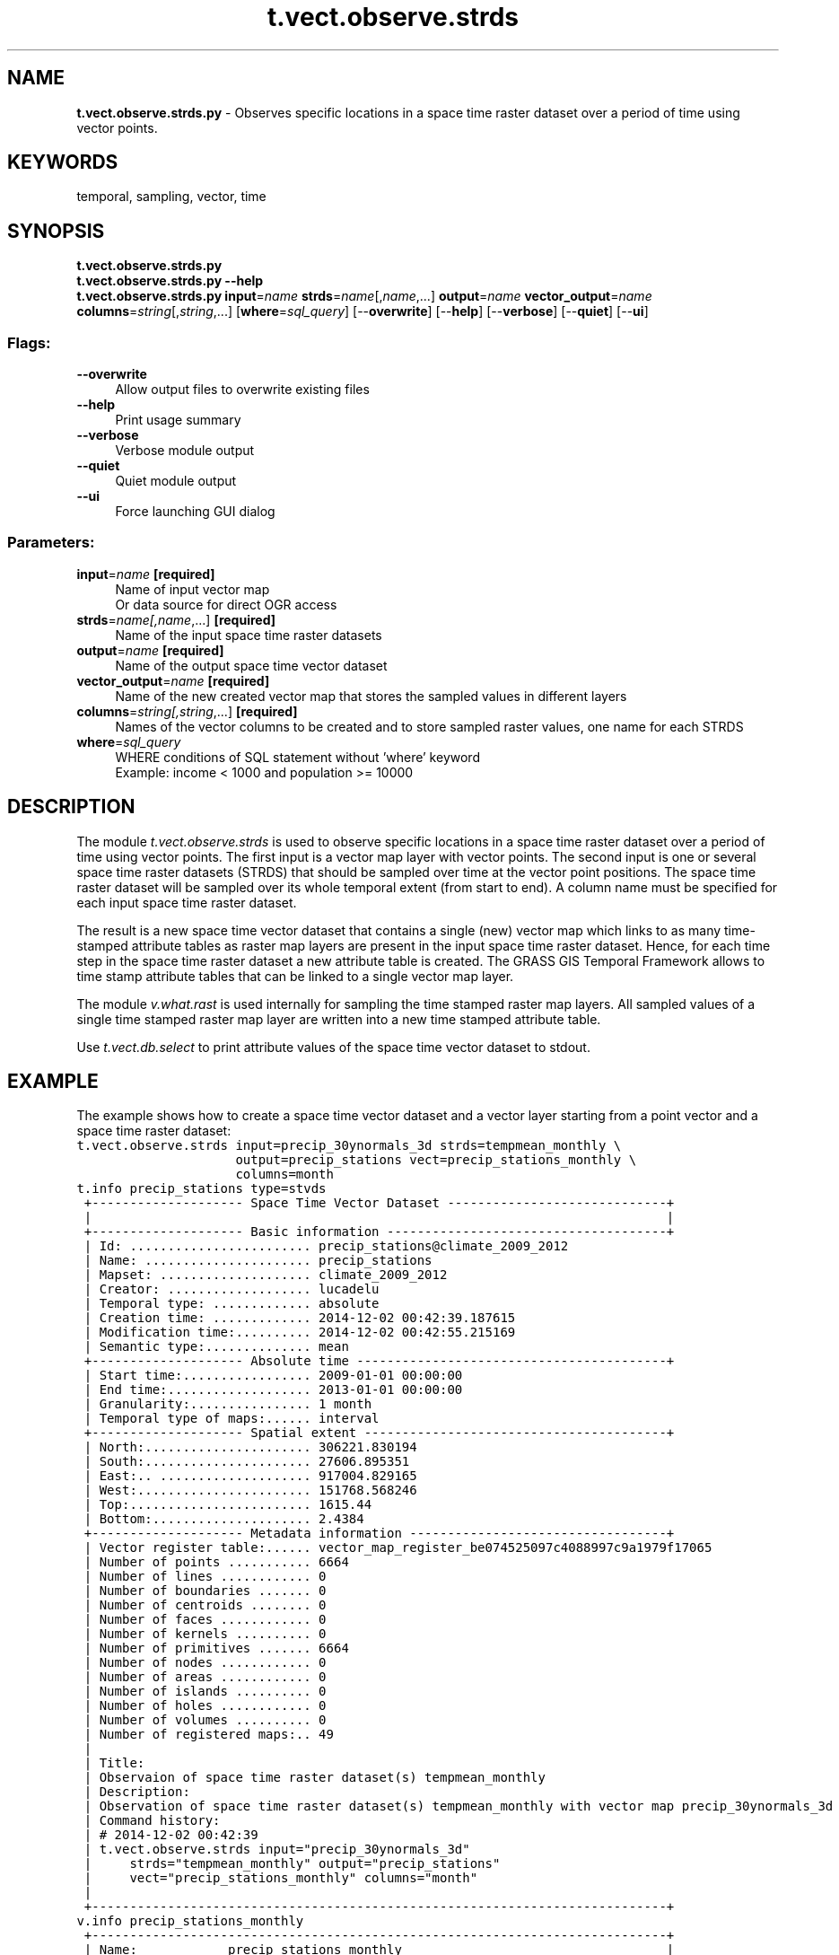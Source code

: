 .TH t.vect.observe.strds 1 "" "GRASS 7.8.5" "GRASS GIS User's Manual"
.SH NAME
\fI\fBt.vect.observe.strds.py\fR\fR  \- Observes specific locations in a space time raster dataset over a period of time using vector points.
.SH KEYWORDS
temporal, sampling, vector, time
.SH SYNOPSIS
\fBt.vect.observe.strds.py\fR
.br
\fBt.vect.observe.strds.py \-\-help\fR
.br
\fBt.vect.observe.strds.py\fR \fBinput\fR=\fIname\fR \fBstrds\fR=\fIname\fR[,\fIname\fR,...] \fBoutput\fR=\fIname\fR \fBvector_output\fR=\fIname\fR \fBcolumns\fR=\fIstring\fR[,\fIstring\fR,...]  [\fBwhere\fR=\fIsql_query\fR]   [\-\-\fBoverwrite\fR]  [\-\-\fBhelp\fR]  [\-\-\fBverbose\fR]  [\-\-\fBquiet\fR]  [\-\-\fBui\fR]
.SS Flags:
.IP "\fB\-\-overwrite\fR" 4m
.br
Allow output files to overwrite existing files
.IP "\fB\-\-help\fR" 4m
.br
Print usage summary
.IP "\fB\-\-verbose\fR" 4m
.br
Verbose module output
.IP "\fB\-\-quiet\fR" 4m
.br
Quiet module output
.IP "\fB\-\-ui\fR" 4m
.br
Force launching GUI dialog
.SS Parameters:
.IP "\fBinput\fR=\fIname\fR \fB[required]\fR" 4m
.br
Name of input vector map
.br
Or data source for direct OGR access
.IP "\fBstrds\fR=\fIname[,\fIname\fR,...]\fR \fB[required]\fR" 4m
.br
Name of the input space time raster datasets
.IP "\fBoutput\fR=\fIname\fR \fB[required]\fR" 4m
.br
Name of the output space time vector dataset
.IP "\fBvector_output\fR=\fIname\fR \fB[required]\fR" 4m
.br
Name of the new created vector map that stores the sampled values in different layers
.IP "\fBcolumns\fR=\fIstring[,\fIstring\fR,...]\fR \fB[required]\fR" 4m
.br
Names of the vector columns to be created and to store sampled raster values, one name for each STRDS
.IP "\fBwhere\fR=\fIsql_query\fR" 4m
.br
WHERE conditions of SQL statement without \(cqwhere\(cq keyword
.br
Example: income < 1000 and population >= 10000
.SH DESCRIPTION
The module \fIt.vect.observe.strds\fR is used to observe specific
locations in a space time raster dataset over a period of time using
vector points.
The first input is a vector map layer with vector points. The second
input is one or several space time raster datasets (STRDS) that should
be sampled over time at the vector point positions. The space time
raster dataset will be sampled over its whole temporal extent (from
start to end). A column name must be specified for each input space
time raster dataset.
.PP
The result is a new space time vector dataset that contains a single
(new) vector map which links to as many time\-stamped attribute tables
as raster map layers are present in the input space time raster dataset.
Hence, for each time step in the space time raster dataset a new
attribute table is created. The GRASS GIS Temporal Framework allows
to time stamp attribute tables that can be linked to a single vector
map layer.
.PP
The module \fIv.what.rast\fR is used internally for sampling the
time stamped raster map layers. All sampled values of a single time
stamped raster map layer are written into a new time stamped attribute
table.
.PP
Use \fIt.vect.db.select\fR to print attribute values of the space
time vector dataset to stdout.
.SH EXAMPLE
The example shows how to create a space time vector dataset and a vector
layer starting from a point vector and a space time raster dataset:
.br
.nf
\fC
t.vect.observe.strds input=precip_30ynormals_3d strds=tempmean_monthly \(rs
                     output=precip_stations vect=precip_stations_monthly \(rs
                     columns=month
t.info precip_stations type=stvds
 +\-\-\-\-\-\-\-\-\-\-\-\-\-\-\-\-\-\-\-\- Space Time Vector Dataset \-\-\-\-\-\-\-\-\-\-\-\-\-\-\-\-\-\-\-\-\-\-\-\-\-\-\-\-\-+
 |                                                                            |
 +\-\-\-\-\-\-\-\-\-\-\-\-\-\-\-\-\-\-\-\- Basic information \-\-\-\-\-\-\-\-\-\-\-\-\-\-\-\-\-\-\-\-\-\-\-\-\-\-\-\-\-\-\-\-\-\-\-\-\-+
 | Id: ........................ precip_stations@climate_2009_2012
 | Name: ...................... precip_stations
 | Mapset: .................... climate_2009_2012
 | Creator: ................... lucadelu
 | Temporal type: ............. absolute
 | Creation time: ............. 2014\-12\-02 00:42:39.187615
 | Modification time:.......... 2014\-12\-02 00:42:55.215169
 | Semantic type:.............. mean
 +\-\-\-\-\-\-\-\-\-\-\-\-\-\-\-\-\-\-\-\- Absolute time \-\-\-\-\-\-\-\-\-\-\-\-\-\-\-\-\-\-\-\-\-\-\-\-\-\-\-\-\-\-\-\-\-\-\-\-\-\-\-\-\-+
 | Start time:................. 2009\-01\-01 00:00:00
 | End time:................... 2013\-01\-01 00:00:00
 | Granularity:................ 1 month
 | Temporal type of maps:...... interval
 +\-\-\-\-\-\-\-\-\-\-\-\-\-\-\-\-\-\-\-\- Spatial extent \-\-\-\-\-\-\-\-\-\-\-\-\-\-\-\-\-\-\-\-\-\-\-\-\-\-\-\-\-\-\-\-\-\-\-\-\-\-\-\-+
 | North:...................... 306221.830194
 | South:...................... 27606.895351
 | East:.. .................... 917004.829165
 | West:....................... 151768.568246
 | Top:........................ 1615.44
 | Bottom:..................... 2.4384
 +\-\-\-\-\-\-\-\-\-\-\-\-\-\-\-\-\-\-\-\- Metadata information \-\-\-\-\-\-\-\-\-\-\-\-\-\-\-\-\-\-\-\-\-\-\-\-\-\-\-\-\-\-\-\-\-\-+
 | Vector register table:...... vector_map_register_be074525097c4088997c9a1979f17065
 | Number of points ........... 6664
 | Number of lines ............ 0
 | Number of boundaries ....... 0
 | Number of centroids ........ 0
 | Number of faces ............ 0
 | Number of kernels .......... 0
 | Number of primitives ....... 6664
 | Number of nodes ............ 0
 | Number of areas ............ 0
 | Number of islands .......... 0
 | Number of holes ............ 0
 | Number of volumes .......... 0
 | Number of registered maps:.. 49
 |
 | Title:
 | Observaion of space time raster dataset(s) tempmean_monthly
 | Description:
 | Observation of space time raster dataset(s) tempmean_monthly with vector map precip_30ynormals_3d
 | Command history:
 | # 2014\-12\-02 00:42:39
 | t.vect.observe.strds input=\(dqprecip_30ynormals_3d\(dq
 |     strds=\(dqtempmean_monthly\(dq output=\(dqprecip_stations\(dq
 |     vect=\(dqprecip_stations_monthly\(dq columns=\(dqmonth\(dq
 |
 +\-\-\-\-\-\-\-\-\-\-\-\-\-\-\-\-\-\-\-\-\-\-\-\-\-\-\-\-\-\-\-\-\-\-\-\-\-\-\-\-\-\-\-\-\-\-\-\-\-\-\-\-\-\-\-\-\-\-\-\-\-\-\-\-\-\-\-\-\-\-\-\-\-\-\-\-+
v.info precip_stations_monthly
 +\-\-\-\-\-\-\-\-\-\-\-\-\-\-\-\-\-\-\-\-\-\-\-\-\-\-\-\-\-\-\-\-\-\-\-\-\-\-\-\-\-\-\-\-\-\-\-\-\-\-\-\-\-\-\-\-\-\-\-\-\-\-\-\-\-\-\-\-\-\-\-\-\-\-\-\-+
 | Name:            precip_stations_monthly                                   |
 | Mapset:          climate_2009_2012                                         |
 | Location:        nc_spm_temporal_workshop                                  |
 | Database:        /grassdata                                                |
 | Title:           North Carolina 30 year precipitation normals (3D)         |
 | Map scale:       1:1                                                       |
 | Name of creator: neteler                                                   |
 | Organization:                                                              |
 | Source date:     Wed May  9 14:32:39 2007                                  |
 | Timestamp (first layer): none                                              |
 |\-\-\-\-\-\-\-\-\-\-\-\-\-\-\-\-\-\-\-\-\-\-\-\-\-\-\-\-\-\-\-\-\-\-\-\-\-\-\-\-\-\-\-\-\-\-\-\-\-\-\-\-\-\-\-\-\-\-\-\-\-\-\-\-\-\-\-\-\-\-\-\-\-\-\-\-|
 | Map format:      native                                                    |
 |\-\-\-\-\-\-\-\-\-\-\-\-\-\-\-\-\-\-\-\-\-\-\-\-\-\-\-\-\-\-\-\-\-\-\-\-\-\-\-\-\-\-\-\-\-\-\-\-\-\-\-\-\-\-\-\-\-\-\-\-\-\-\-\-\-\-\-\-\-\-\-\-\-\-\-\-|
 |   Type of map: vector (level: 2)                                           |
 |                                                                            |
 |   Number of points:       136             Number of centroids:  0          |
 |   Number of lines:        0               Number of boundaries: 0          |
 |   Number of areas:        0               Number of islands:    0          |
 |   Number of faces:        0               Number of kernels:    0          |
 |   Number of volumes:      0               Number of holes:      0          |
 |                                                                            |
 |   Map is 3D:              Yes                                              |
 |   Number of dblinks:      49                                               |
 |                                                                            |
 |   Projection: Lambert Conformal Conic                                      |
 |                                                                            |
 |               N:     306221.830194    S:      27606.895351                 |
 |               E:     917004.829165    W:     151768.568246                 |
 |               B:            2.4384    T:           1615.44                 |
 |                                                                            |
 |   Digitization threshold: 0                                                |
 |   Comment:                                                                 |
 |                                                                            |
 +\-\-\-\-\-\-\-\-\-\-\-\-\-\-\-\-\-\-\-\-\-\-\-\-\-\-\-\-\-\-\-\-\-\-\-\-\-\-\-\-\-\-\-\-\-\-\-\-\-\-\-\-\-\-\-\-\-\-\-\-\-\-\-\-\-\-\-\-\-\-\-\-\-\-\-\-+
\fR
.fi
.SH SEE ALSO
\fI
t.create,
t.info,
t.vect.db.select,
t.vect.what.strds
\fR
.SH AUTHOR
Sören Gebbert, Thünen Institute of Climate\-Smart Agriculture
.SH SOURCE CODE
.PP
Available at: t.vect.observe.strds source code (history)
.PP
Main index |
Temporal index |
Topics index |
Keywords index |
Graphical index |
Full index
.PP
© 2003\-2020
GRASS Development Team,
GRASS GIS 7.8.5 Reference Manual
